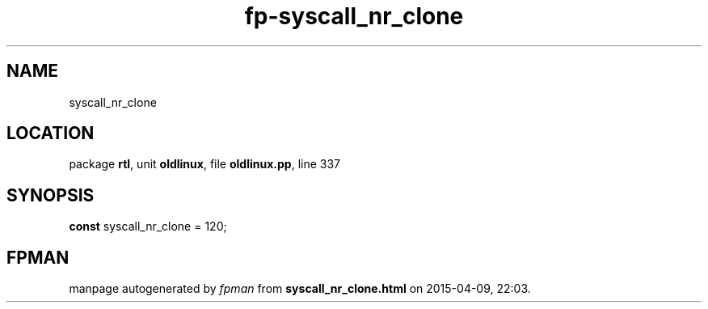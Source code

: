.\" file autogenerated by fpman
.TH "fp-syscall_nr_clone" 3 "2014-03-14" "fpman" "Free Pascal Programmer's Manual"
.SH NAME
syscall_nr_clone
.SH LOCATION
package \fBrtl\fR, unit \fBoldlinux\fR, file \fBoldlinux.pp\fR, line 337
.SH SYNOPSIS
\fBconst\fR syscall_nr_clone = 120;

.SH FPMAN
manpage autogenerated by \fIfpman\fR from \fBsyscall_nr_clone.html\fR on 2015-04-09, 22:03.

